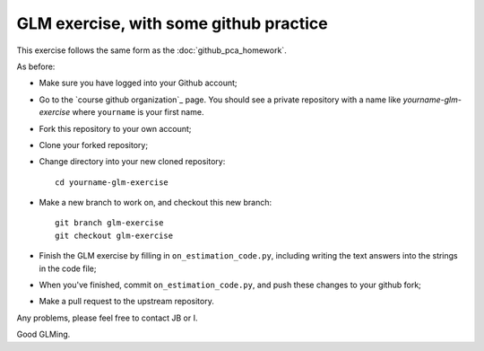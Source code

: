 #######################################
GLM exercise, with some github practice
#######################################

This exercise follows the same form as the :doc:`github_pca_homework`.

As before:

* Make sure you have logged into your Github account;
* Go to the `course github organization`_ page.  You should see a private
  repository with a name like `yourname-glm-exercise` where ``yourname`` is
  your first name.
* Fork this repository to your own account;
* Clone your forked repository;
* Change directory into your new cloned repository::

    cd yourname-glm-exercise

* Make a new branch to work on, and checkout this new branch::

    git branch glm-exercise
    git checkout glm-exercise

* Finish the GLM exercise by filling in ``on_estimation_code.py``, including
  writing the text answers into the strings in the code file;

* When you've finished, commit ``on_estimation_code.py``, and push these
  changes to your github fork;

* Make a pull request to the upstream repository.

Any problems, please feel free to contact JB or I.

Good GLMing.
